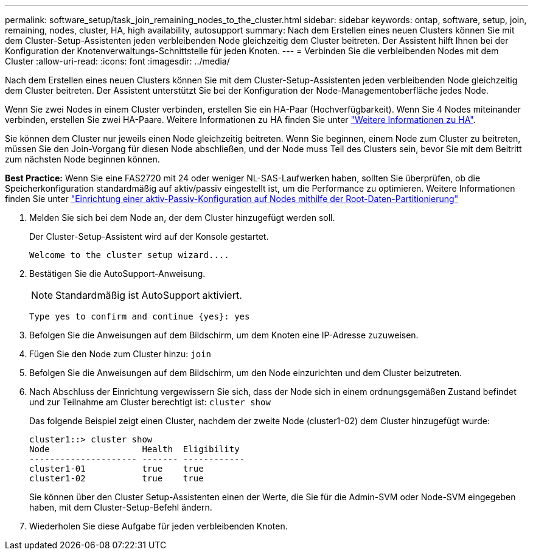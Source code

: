 ---
permalink: software_setup/task_join_remaining_nodes_to_the_cluster.html 
sidebar: sidebar 
keywords: ontap, software, setup, join, remaining, nodes, cluster, HA, high availability, autosupport 
summary: Nach dem Erstellen eines neuen Clusters können Sie mit dem Cluster-Setup-Assistenten jeden verbleibenden Node gleichzeitig dem Cluster beitreten. Der Assistent hilft Ihnen bei der Konfiguration der Knotenverwaltungs-Schnittstelle für jeden Knoten. 
---
= Verbinden Sie die verbleibenden Nodes mit dem Cluster
:allow-uri-read: 
:icons: font
:imagesdir: ../media/


[role="lead"]
Nach dem Erstellen eines neuen Clusters können Sie mit dem Cluster-Setup-Assistenten jeden verbleibenden Node gleichzeitig dem Cluster beitreten. Der Assistent unterstützt Sie bei der Konfiguration der Node-Managementoberfläche jedes Node.

Wenn Sie zwei Nodes in einem Cluster verbinden, erstellen Sie ein HA-Paar (Hochverfügbarkeit). Wenn Sie 4 Nodes miteinander verbinden, erstellen Sie zwei HA-Paare. Weitere Informationen zu HA finden Sie unter link:https://docs.netapp.com/us-en/ontap/high-availability/index.html["Weitere Informationen zu HA"].

Sie können dem Cluster nur jeweils einen Node gleichzeitig beitreten. Wenn Sie beginnen, einem Node zum Cluster zu beitreten, müssen Sie den Join-Vorgang für diesen Node abschließen, und der Node muss Teil des Clusters sein, bevor Sie mit dem Beitritt zum nächsten Node beginnen können.

*Best Practice:* Wenn Sie eine FAS2720 mit 24 oder weniger NL-SAS-Laufwerken haben, sollten Sie überprüfen, ob die Speicherkonfiguration standardmäßig auf aktiv/passiv eingestellt ist, um die Performance zu optimieren. Weitere Informationen finden Sie unter link:https://docs.netapp.com/ontap-9/topic/com.netapp.doc.dot-cm-psmg/GUID-4AC35094-4077-4F1E-8D6E-82BF111354B0.html?cp=4_5_5_11["Einrichtung einer aktiv-Passiv-Konfiguration auf Nodes mithilfe der Root-Daten-Partitionierung"]

. Melden Sie sich bei dem Node an, der dem Cluster hinzugefügt werden soll.
+
Der Cluster-Setup-Assistent wird auf der Konsole gestartet.

+
[listing]
----
Welcome to the cluster setup wizard....
----
. Bestätigen Sie die AutoSupport-Anweisung.
+

NOTE: Standardmäßig ist AutoSupport aktiviert.

+
[listing]
----
Type yes to confirm and continue {yes}: yes
----
. Befolgen Sie die Anweisungen auf dem Bildschirm, um dem Knoten eine IP-Adresse zuzuweisen.
. Fügen Sie den Node zum Cluster hinzu: `join`
. Befolgen Sie die Anweisungen auf dem Bildschirm, um den Node einzurichten und dem Cluster beizutreten.
. Nach Abschluss der Einrichtung vergewissern Sie sich, dass der Node sich in einem ordnungsgemäßen Zustand befindet und zur Teilnahme am Cluster berechtigt ist: `cluster show`
+
Das folgende Beispiel zeigt einen Cluster, nachdem der zweite Node (cluster1-02) dem Cluster hinzugefügt wurde:

+
[listing]
----
cluster1::> cluster show
Node                  Health  Eligibility
--------------------- ------- ------------
cluster1-01           true    true
cluster1-02           true    true
----
+
Sie können über den Cluster Setup-Assistenten einen der Werte, die Sie für die Admin-SVM oder Node-SVM eingegeben haben, mit dem Cluster-Setup-Befehl ändern.

. Wiederholen Sie diese Aufgabe für jeden verbleibenden Knoten.

